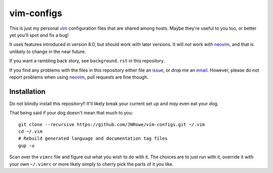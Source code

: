 vim-configs
===========

This is just my personal vim_ configuration files that are shared among hosts.
Maybe they're useful to you too, or better yet you'll spot *and* fix a bug!

It uses features introduced in version 8.0, but should work with later
versions.  It will *not* work with neovim_, and that is unlikely to change in
the near future.

If you want a rambling back story, see ``background.rst`` in this repository.

If you find any problems with the files in this repository either file an
issue_, or drop me an email_.  However, please do not report problems when using
neovim_, pull requests are fine though.

Installation
------------

Do not blindly install this repository!!  It'll likely break your current
set up and *may* even eat your dog.

That being said if your dog doesn't mean that much to you::

    git clone --recursive https://github.com/JNRowe/vim-configs.git ~/.vim
    cd ~/.vim
    # Rebuild generated language and documentation tag files
    gup -u

Scan over the ``vimrc`` file and figure out what you wish to do with it.  The
choices are to just run with it, override it with your own ``~/.vimrc`` or
more likely simply to cherry pick the parts of it you like.

.. _vim: http://www.vim.org/
.. _email: jnrowe@gmail.com
.. _issue: https://github.com/JNRowe/vim-configs/issues
.. _neovim: https://neovim.io
